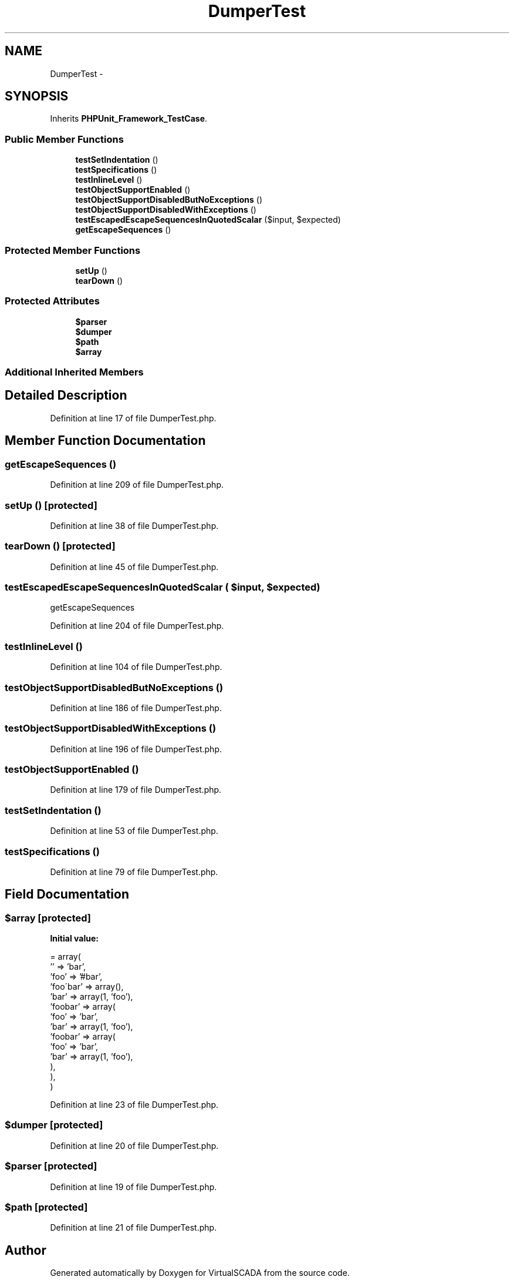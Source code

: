 .TH "DumperTest" 3 "Tue Apr 14 2015" "Version 1.0" "VirtualSCADA" \" -*- nroff -*-
.ad l
.nh
.SH NAME
DumperTest \- 
.SH SYNOPSIS
.br
.PP
.PP
Inherits \fBPHPUnit_Framework_TestCase\fP\&.
.SS "Public Member Functions"

.in +1c
.ti -1c
.RI "\fBtestSetIndentation\fP ()"
.br
.ti -1c
.RI "\fBtestSpecifications\fP ()"
.br
.ti -1c
.RI "\fBtestInlineLevel\fP ()"
.br
.ti -1c
.RI "\fBtestObjectSupportEnabled\fP ()"
.br
.ti -1c
.RI "\fBtestObjectSupportDisabledButNoExceptions\fP ()"
.br
.ti -1c
.RI "\fBtestObjectSupportDisabledWithExceptions\fP ()"
.br
.ti -1c
.RI "\fBtestEscapedEscapeSequencesInQuotedScalar\fP ($input, $expected)"
.br
.ti -1c
.RI "\fBgetEscapeSequences\fP ()"
.br
.in -1c
.SS "Protected Member Functions"

.in +1c
.ti -1c
.RI "\fBsetUp\fP ()"
.br
.ti -1c
.RI "\fBtearDown\fP ()"
.br
.in -1c
.SS "Protected Attributes"

.in +1c
.ti -1c
.RI "\fB$parser\fP"
.br
.ti -1c
.RI "\fB$dumper\fP"
.br
.ti -1c
.RI "\fB$path\fP"
.br
.ti -1c
.RI "\fB$array\fP"
.br
.in -1c
.SS "Additional Inherited Members"
.SH "Detailed Description"
.PP 
Definition at line 17 of file DumperTest\&.php\&.
.SH "Member Function Documentation"
.PP 
.SS "getEscapeSequences ()"

.PP
Definition at line 209 of file DumperTest\&.php\&.
.SS "setUp ()\fC [protected]\fP"

.PP
Definition at line 38 of file DumperTest\&.php\&.
.SS "tearDown ()\fC [protected]\fP"

.PP
Definition at line 45 of file DumperTest\&.php\&.
.SS "testEscapedEscapeSequencesInQuotedScalar ( $input,  $expected)"
getEscapeSequences 
.PP
Definition at line 204 of file DumperTest\&.php\&.
.SS "testInlineLevel ()"

.PP
Definition at line 104 of file DumperTest\&.php\&.
.SS "testObjectSupportDisabledButNoExceptions ()"

.PP
Definition at line 186 of file DumperTest\&.php\&.
.SS "testObjectSupportDisabledWithExceptions ()"

.PP
Definition at line 196 of file DumperTest\&.php\&.
.SS "testObjectSupportEnabled ()"

.PP
Definition at line 179 of file DumperTest\&.php\&.
.SS "testSetIndentation ()"

.PP
Definition at line 53 of file DumperTest\&.php\&.
.SS "testSpecifications ()"

.PP
Definition at line 79 of file DumperTest\&.php\&.
.SH "Field Documentation"
.PP 
.SS "$array\fC [protected]\fP"
\fBInitial value:\fP
.PP
.nf
= array(
        '' => 'bar',
        'foo' => '#bar',
        'foo\'bar' => array(),
        'bar' => array(1, 'foo'),
        'foobar' => array(
            'foo' => 'bar',
            'bar' => array(1, 'foo'),
            'foobar' => array(
                'foo' => 'bar',
                'bar' => array(1, 'foo'),
            ),
        ),
    )
.fi
.PP
Definition at line 23 of file DumperTest\&.php\&.
.SS "$dumper\fC [protected]\fP"

.PP
Definition at line 20 of file DumperTest\&.php\&.
.SS "$parser\fC [protected]\fP"

.PP
Definition at line 19 of file DumperTest\&.php\&.
.SS "$\fBpath\fP\fC [protected]\fP"

.PP
Definition at line 21 of file DumperTest\&.php\&.

.SH "Author"
.PP 
Generated automatically by Doxygen for VirtualSCADA from the source code\&.
